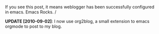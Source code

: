 #+BEGIN_COMMENT
.. title: Weblogger.el configured!
.. date: 2009/03/19 17:22:00
.. tags: emacs, ology
.. slug: webloggerel-configured
#+END_COMMENT




If you see this post, it means weblogger has been successfully
configured in emacs.  Emacs Rocks. \m/

*UPDATE [2010-09-02]*: I now use org2blog, a small extension to
 emacs orgmode to post to my blog.
